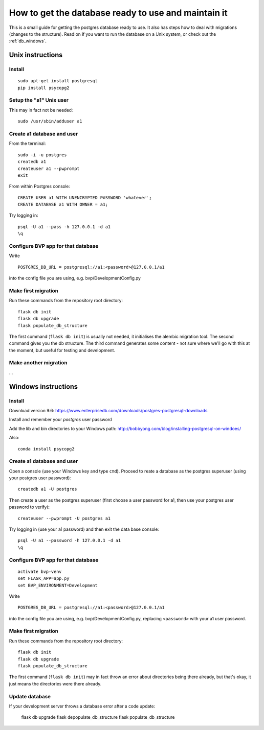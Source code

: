 .. _db:

****************************************************
How to get the database ready to use and maintain it
****************************************************

This is a small guide for getting the postgres database ready to use.
It also has steps how to deal with migrations (changes to the structure).
Read on if you want to run the database on a Unix system, or check out the :ref:`db_windows`.


.. _db_unix:

Unix instructions
=================


Install
-------
::

    sudo apt-get install postgresql
    pip install psycopg2


Setup the "a1" Unix user
------------------------
This may in fact not be needed::

    sudo /usr/sbin/adduser a1


Create a1 database and user
---------------------------

From the terminal::

    sudo -i -u postgres
    createdb a1
    createuser a1 --pwprompt
    exit

From within Postgres console::

    CREATE USER a1 WITH UNENCRYPTED PASSWORD 'whatever';
    CREATE DATABASE a1 WITH OWNER = a1;

Try logging in::

    psql -U a1 --pass -h 127.0.0.1 -d a1
    \q


Configure BVP app for that database
-----------------------------------
Write
::

    POSTGRES_DB_URL = postgresql://a1:<password>@127.0.0.1/a1

into the config file you are using, e.g. bvp/DevelopmentConfig.py


Make first migration
--------------------
Run these commands from the repository root directory::

    flask db init
    flask db upgrade
    flask populate_db_structure

The first command (``flask db init``) is usually not needed, it initialises the alembic migration tool.
The second command gives you the db structure.
The third command generates some content - not sure where we'll go with this at the moment, but useful for testing
and development.


Make another migration
----------------------
...


.. _db_windows:

Windows instructions
====================

Install
-------
Download version 9.6: https://www.enterprisedb.com/downloads/postgres-postgresql-downloads

Install and remember your `postgres` user password

Add the lib and bin directories to your Windows path: http://bobbyong.com/blog/installing-postgresql-on-windoes/

Also::

     conda install psycopg2


Create a1 database and user
---------------------------
Open a console (use your Windows key and type ``cmd``).
Proceed to reate a database as the postgres superuser (using your postgres user password)::

    createdb a1 -U postgres

Then create a user as the postgres superuser (first choose a user password for a1, then use your postgres user password to verify)::

    createuser --pwprompt -U postgres a1

Try logging in (use your a1 password) and then exit the data base console::

    psql -U a1 --password -h 127.0.0.1 -d a1
    \q


Configure BVP app for that database
-----------------------------------
::

    activate bvp-venv
    set FLASK_APP=app.py
    set BVP_ENVIRONMENT=Development

Write
::

    POSTGRES_DB_URL = postgresql://a1:<password>@127.0.0.1/a1

into the config file you are using, e.g. bvp/DevelopmentConfig.py, replacing ``<password>`` with your a1 user password.


Make first migration
--------------------
Run these commands from the repository root directory::

    flask db init
    flask db upgrade
    flask populate_db_structure

The first command (``flask db init``) may in fact throw an error about directories being there already,
but that's okay, it just means the directories were there already.


Update database
---------------
If your development server throws a database error after a code update:

    flask db upgrade
    flask depopulate_db_structure
    flask populate_db_structure
